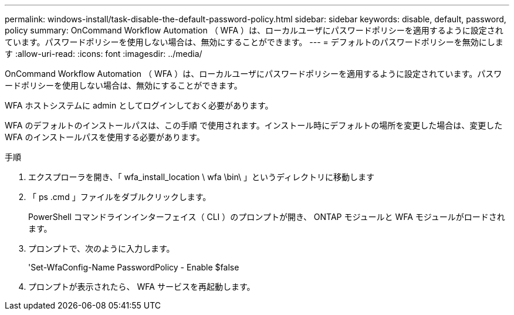 ---
permalink: windows-install/task-disable-the-default-password-policy.html 
sidebar: sidebar 
keywords: disable, default, password, policy 
summary: OnCommand Workflow Automation （ WFA ）は、ローカルユーザにパスワードポリシーを適用するように設定されています。パスワードポリシーを使用しない場合は、無効にすることができます。 
---
= デフォルトのパスワードポリシーを無効にします
:allow-uri-read: 
:icons: font
:imagesdir: ../media/


[role="lead"]
OnCommand Workflow Automation （ WFA ）は、ローカルユーザにパスワードポリシーを適用するように設定されています。パスワードポリシーを使用しない場合は、無効にすることができます。

WFA ホストシステムに admin としてログインしておく必要があります。

WFA のデフォルトのインストールパスは、この手順 で使用されます。インストール時にデフォルトの場所を変更した場合は、変更した WFA のインストールパスを使用する必要があります。

.手順
. エクスプローラを開き、「 wfa_install_location \ wfa \bin\ 」というディレクトリに移動します
. 「 ps .cmd 」ファイルをダブルクリックします。
+
PowerShell コマンドラインインターフェイス（ CLI ）のプロンプトが開き、 ONTAP モジュールと WFA モジュールがロードされます。

. プロンプトで、次のように入力します。
+
'Set-WfaConfig-Name PasswordPolicy - Enable $false

. プロンプトが表示されたら、 WFA サービスを再起動します。

